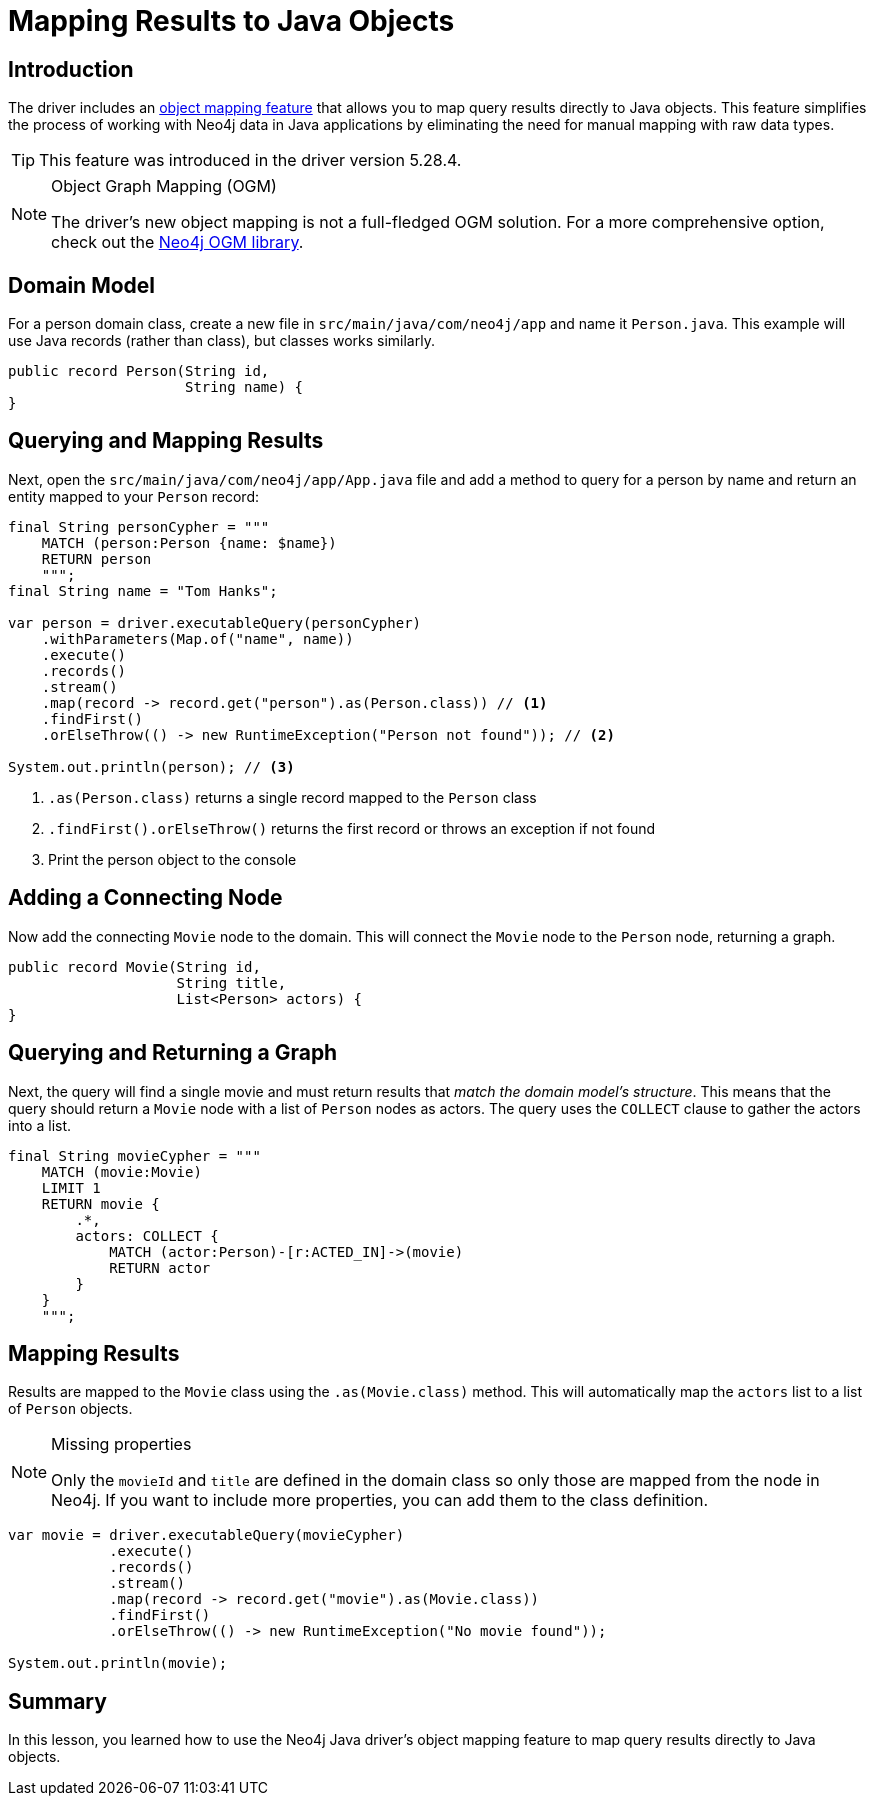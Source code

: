 = Mapping Results to Java Objects
:type: lesson 
:slides: true
:minutes: 15
:order: 5

[.slide.col-2]
== Introduction

[.col]
====
The driver includes an link:https://github.com/neo4j/neo4j-java-driver/discussions/1640[object mapping feature] that allows you to map query results directly to Java objects. This feature simplifies the process of working with Neo4j data in Java applications by eliminating the need for manual mapping with raw data types.

[TIP]
=====
This feature was introduced in the driver version 5.28.4.
=====
====

[.col]
====
[NOTE]
.Object Graph Mapping (OGM)
=====
The driver's new object mapping is not a full-fledged OGM solution. For a more comprehensive option, check out the https://neo4j.com/docs/ogm-manual/current/[Neo4j OGM library^].
=====
====

[.slide]
== Domain Model

For a person domain class, create a new file in `src/main/java/com/neo4j/app` and name it `Person.java`. This example will use Java records (rather than class), but classes works similarly.

[source,Java]
----
public record Person(String id, 
                     String name) {
}
----

[.slide.col-2]
== Querying and Mapping Results

[.col]
====
Next, open the `src/main/java/com/neo4j/app/App.java` file and add a method to query for a person by name and return an entity mapped to your `Person` record:

[source,Java]
----
final String personCypher = """
    MATCH (person:Person {name: $name})
    RETURN person
    """;
final String name = "Tom Hanks";

var person = driver.executableQuery(personCypher)
    .withParameters(Map.of("name", name))
    .execute()
    .records()
    .stream()
    .map(record -> record.get("person").as(Person.class)) // <1>
    .findFirst()
    .orElseThrow(() -> new RuntimeException("Person not found")); // <2>

System.out.println(person); // <3>
----
====

[.col]
====
<1> `.as(Person.class)` returns a single record mapped to the `Person` class
<2> `.findFirst().orElseThrow()` returns the first record or throws an exception if not found
<3> Print the person object to the console
====

[.slide]
== Adding a Connecting Node

Now add the connecting `Movie` node to the domain. This will connect the `Movie` node to the `Person` node, returning a graph.

[source,Java]
----
public record Movie(String id, 
                    String title,
                    List<Person> actors) {
}
----

[.slide.col-2]
== Querying and Returning a Graph

[.col]
Next, the query will find a single movie and must return results that _match the domain model's structure_. This means that the query should return a `Movie` node with a list of `Person` nodes as actors. The query uses the `COLLECT` clause to gather the actors into a list.

[.col]
====
[source,Java]
----
final String movieCypher = """
    MATCH (movie:Movie)
    LIMIT 1
    RETURN movie {
        .*,
        actors: COLLECT {
            MATCH (actor:Person)-[r:ACTED_IN]->(movie)
            RETURN actor
        }
    }
    """;
----
====

[.slide.col-2]
== Mapping Results

[.col]
====
Results are mapped to the `Movie` class using the `.as(Movie.class)` method. This will automatically map the `actors` list to a list of `Person` objects.

[NOTE]
.Missing properties
=====
Only the `movieId` and `title` are defined in the domain class so only those are mapped from the node in Neo4j. If you want to include more properties, you can add them to the class definition.
=====
====

[.col]
====
[source,Java]
----
var movie = driver.executableQuery(movieCypher)
            .execute()
            .records()
            .stream()
            .map(record -> record.get("movie").as(Movie.class))
            .findFirst()
            .orElseThrow(() -> new RuntimeException("No movie found"));

System.out.println(movie);
----
====

[.summary]
== Summary

In this lesson, you learned how to use the Neo4j Java driver's object mapping feature to map query results directly to Java objects.